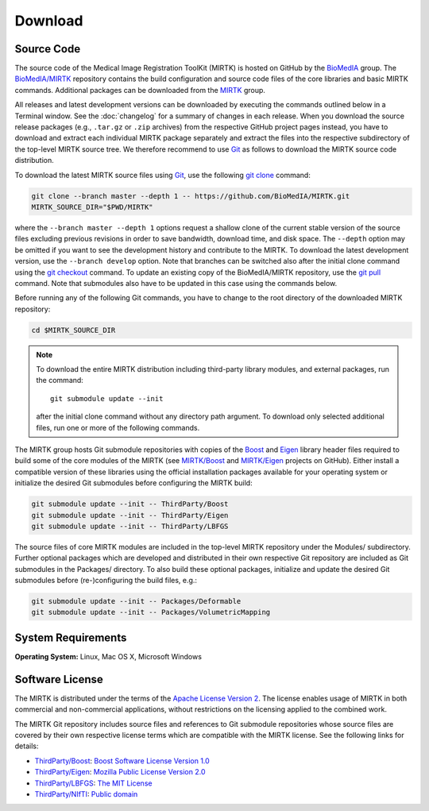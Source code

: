.. meta::
    :description: Download the MIRTK software.
    :keywords:    MIRTK download, open source MIRTK, MIRTK license, MIRTK copyright


========
Download
========


.. _DownloadSources:

Source Code
===========

The source code of the Medical Image Registration ToolKit (MIRTK) is hosted on GitHub
by the `BioMedIA <https://github.com/BioMedIA/>`__ group.
The `BioMedIA/MIRTK <https://github.com/BioMedIA/MIRTK>`__ repository contains the
build configuration and source code files of the core libraries and basic MIRTK commands.
Additional packages can be downloaded from the `MIRTK <https://github.com/MIRTK>`__ group.

All releases and latest development versions can be downloaded by executing the
commands outlined below in a Terminal window. See the :doc:`changelog` for a summary
of changes in each release. When you download the source release packages (e.g.,
``.tar.gz`` or ``.zip`` archives) from the respective GitHub project pages instead,
you have to download and extract each individual MIRTK package separately and extract
the files into the respective subdirectory of the top-level MIRTK source tree.
We therefore recommend to use Git_ as follows to download the MIRTK source code
distribution.

To download the latest MIRTK source files using Git_, use the following
`git clone <https://git-scm.com/docs/git-clone>`__ command:

.. code-block:: bash

    git clone --branch master --depth 1 -- https://github.com/BioMedIA/MIRTK.git
    MIRTK_SOURCE_DIR="$PWD/MIRTK"

where the ``--branch master --depth 1`` options request a shallow clone of the current
stable version of the source files excluding previous revisions in order to save bandwidth,
download time, and disk space. The ``--depth`` option may be omitted if you want to
see the development history and contribute to the MIRTK. To download the latest
development version, use the ``--branch develop`` option. Note that branches can be
switched also after the initial clone command using the
`git checkout <https://git-scm.com/docs/git-checkout>`__ command. To update an existing
copy of the BioMedIA/MIRTK repository, use the `git pull <https://git-scm.com/docs/git-pull>`__
command. Note that submodules also have to be updated in this case using the commands below.

Before running any of the following Git commands, you have to change to the root directory
of the downloaded MIRTK repository:

.. code-block:: bash

    cd $MIRTK_SOURCE_DIR

.. note::

   To download the entire MIRTK distribution including
   third-party library modules, and external packages, run the command::

       git submodule update --init

   after the initial clone command without any directory path argument. To download
   only selected additional files, run one or more of the following commands.

The MIRTK group hosts Git submodule repositories with copies of the Boost_ and Eigen_
library header files required to build some of the core modules of the MIRTK
(see `MIRTK/Boost <https://github.com/MIRTK/Boost>`__ and
`MIRTK/Eigen <https://github.com/MIRTK/Eigen>`__ projects on GitHub).
Either install a compatible version of these libraries using the official installation
packages available for your operating system or initialize the desired Git submodules
before configuring the MIRTK build:

.. code-block:: bash

    git submodule update --init -- ThirdParty/Boost
    git submodule update --init -- ThirdParty/Eigen
    git submodule update --init -- ThirdParty/LBFGS

The source files of core MIRTK modules are included in the top-level MIRTK repository
under the Modules/ subdirectory. Further optional packages which are developed and
distributed in their own respective Git repository are included as Git submodules
in the Packages/ directory. To also build these optional packages, initialize and
update the desired Git submodules before (re-)configuring the build files, e.g.:

.. code-block:: bash

    git submodule update --init -- Packages/Deformable
    git submodule update --init -- Packages/VolumetricMapping


.. _Git:   https://git-scm.com
.. _Boost: http://www.boost.org
.. _Eigen: http://eigen.tuxfamily.org


System Requirements
===================

**Operating System:**  Linux, Mac OS X, Microsoft Windows


Software License
================

The MIRTK is distributed under the terms of the
`Apache License Version 2 <http://www.apache.org/licenses/LICENSE-2.0>`__.
The license enables usage of MIRTK in both commercial and non-commercial applications,
without restrictions on the licensing applied to the combined work.

The MIRTK Git repository includes source files and references to Git submodule repositories
whose source files are covered by their own respective license terms which are compatible
with the MIRTK license. See the following links for details:

- `ThirdParty/Boost <https://github.com/MIRTK/Boost>`__: `Boost Software License Version 1.0 <http://www.boost.org/users/license.html>`__
- `ThirdParty/Eigen <https://github.com/MIRTK/Eigen>`__: `Mozilla Public License Version 2.0 <https://www.mozilla.org/en-US/MPL/2.0/>`__
- `ThirdParty/LBFGS <https://github.com/BioMedIA/MIRTK/tree/master/ThirdParty/LBFGS>`__: `The MIT License <https://opensource.org/licenses/MIT>`__
- `ThirdParty/NIfTI <https://github.com/BioMedIA/MIRTK/tree/master/ThirdParty/NIfTI>`__: `Public domain <https://en.wikipedia.org/wiki/Public_domain>`__
